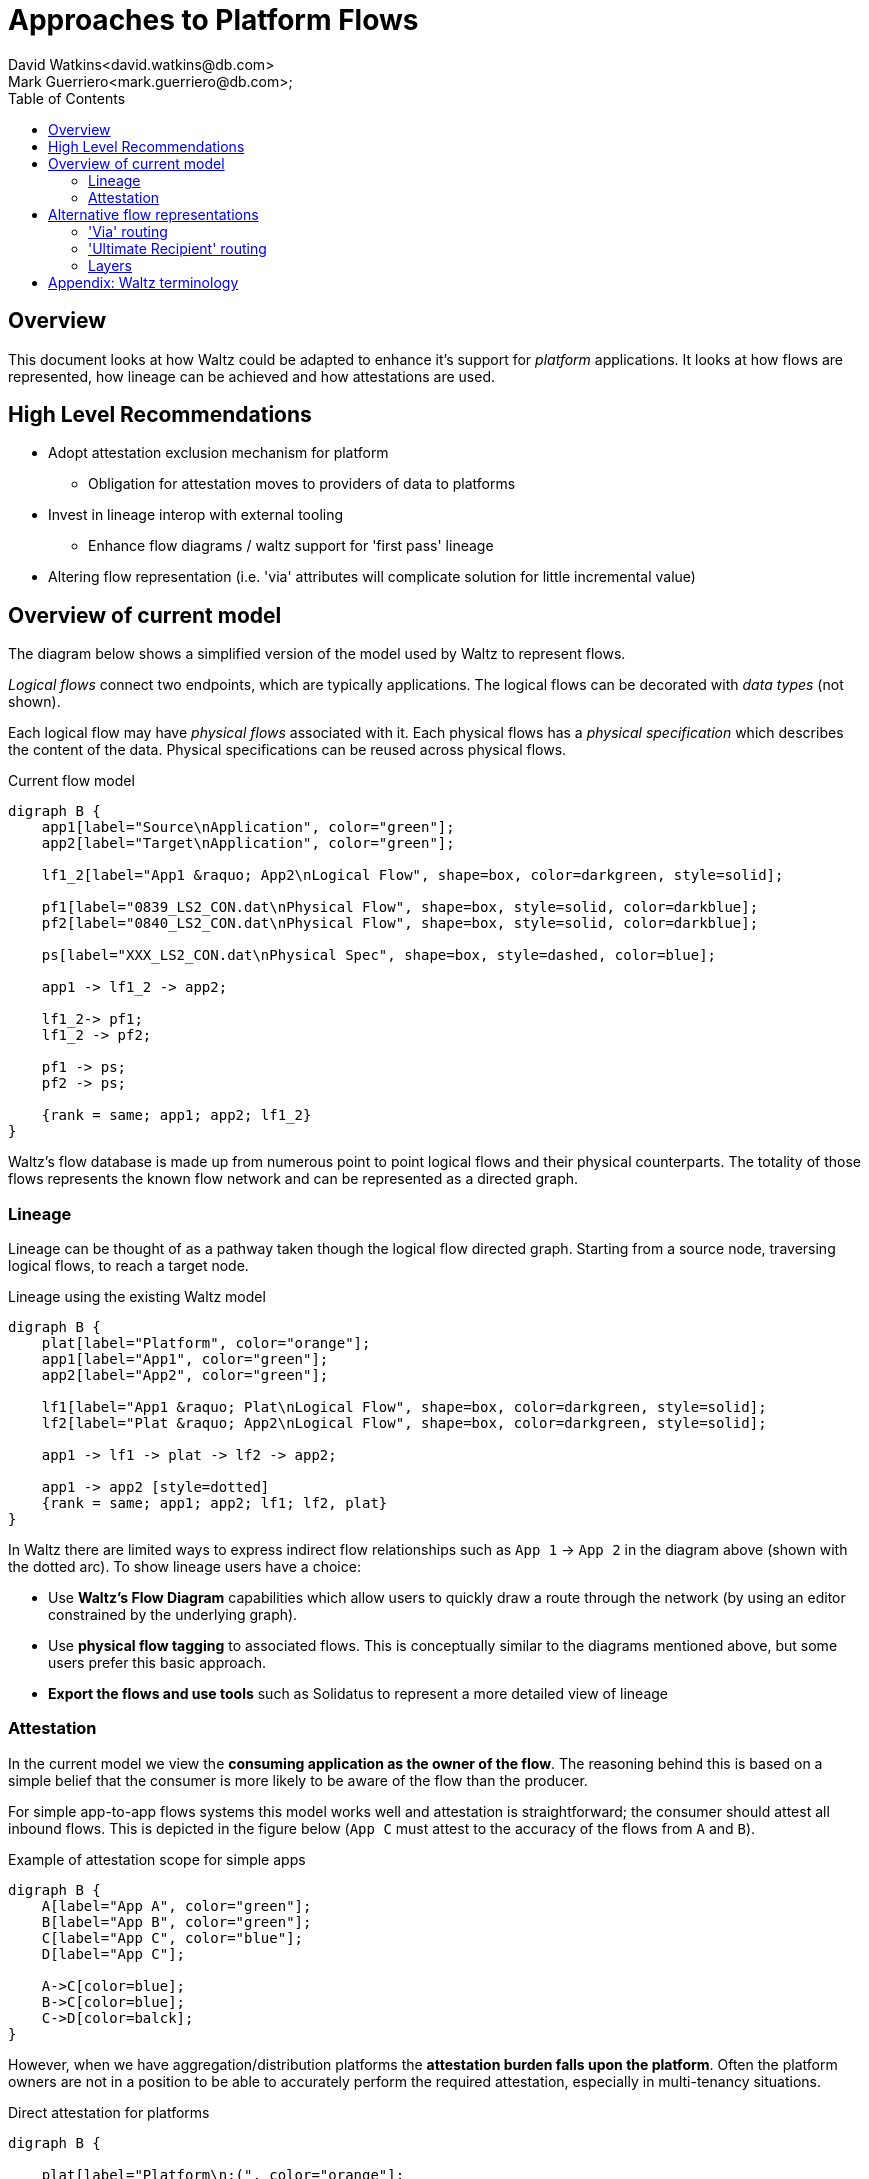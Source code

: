 = Approaches to Platform Flows
David Watkins<david.watkins@db.com>;
Mark Guerriero<mark.guerriero@db.com>;
:toc:

== Overview

This document looks at how Waltz could be adapted to enhance it's support for _platform_ applications.
It looks at how flows are represented, how lineage can be achieved and how attestations are used.

== High Level Recommendations

* Adopt attestation exclusion mechanism for platform
** Obligation for attestation moves to providers of data to platforms
* Invest in lineage interop with external tooling
** Enhance flow diagrams / waltz support for 'first pass' lineage
* Altering flow representation (i.e. 'via' attributes will complicate solution for little incremental value)

<<<

== Overview of current model

The diagram below shows a simplified version of the model used by Waltz to represent flows.

_Logical flows_ connect two endpoints, which are typically applications.
The logical flows can be decorated with _data types_ (not shown).

Each logical flow may have _physical flows_ associated with it.
Each physical flows has a _physical specification_ which describes the content of the data.
Physical specifications can be reused across physical flows.


.Current flow model
[graphviz, merged, svg]
----
digraph B {
    app1[label="Source\nApplication", color="green"];
    app2[label="Target\nApplication", color="green"];

    lf1_2[label="App1 &raquo; App2\nLogical Flow", shape=box, color=darkgreen, style=solid];

    pf1[label="0839_LS2_CON.dat\nPhysical Flow", shape=box, style=solid, color=darkblue];
    pf2[label="0840_LS2_CON.dat\nPhysical Flow", shape=box, style=solid, color=darkblue];

    ps[label="XXX_LS2_CON.dat\nPhysical Spec", shape=box, style=dashed, color=blue];

    app1 -> lf1_2 -> app2;

    lf1_2-> pf1;
    lf1_2 -> pf2;

    pf1 -> ps;
    pf2 -> ps;

    {rank = same; app1; app2; lf1_2}
}
----

Waltz's flow database is made up from numerous point to point logical flows and their physical counterparts. The totality of those flows represents the known flow network and can be represented as a directed graph.

=== Lineage

Lineage can be thought of as a pathway taken though the logical flow directed graph.  Starting from a source node, traversing logical flows, to reach a target node.

.Lineage using the existing Waltz model
[graphviz, direct, svg]
----
digraph B {
    plat[label="Platform", color="orange"];
    app1[label="App1", color="green"];
    app2[label="App2", color="green"];

    lf1[label="App1 &raquo; Plat\nLogical Flow", shape=box, color=darkgreen, style=solid];
    lf2[label="Plat &raquo; App2\nLogical Flow", shape=box, color=darkgreen, style=solid];

    app1 -> lf1 -> plat -> lf2 -> app2;

    app1 -> app2 [style=dotted]
    {rank = same; app1; app2; lf1; lf2, plat}
}
----

In Waltz there are limited ways to express indirect flow relationships such as `App 1` -> `App 2` in the diagram above (shown with the dotted arc).
To show lineage users have a choice:

* Use **Waltz's Flow Diagram** capabilities which allow users to quickly draw a route through the network (by using an editor constrained by the underlying graph).
* Use **physical flow tagging** to associated flows.
  This is conceptually similar to the diagrams mentioned above, but some users prefer this basic approach.
* **Export the flows and use tools** such as Solidatus to represent a more detailed view of lineage


<<<

=== Attestation
In the current model we view the **consuming application as the owner of the flow**.
The reasoning behind this is based on a simple belief that the consumer is more likely to be aware of the flow than the producer.

For simple app-to-app flows systems this model works well and attestation is straightforward; the consumer should attest all inbound flows.
This is depicted in the figure below (`App C` must attest to the accuracy of the flows from `A` and `B`).

.Example of attestation scope for simple apps
[graphviz, direct-att-simple, svg]
----
digraph B {
    A[label="App A", color="green"];
    B[label="App B", color="green"];
    C[label="App C", color="blue"];
    D[label="App C"];

    A->C[color=blue];
    B->C[color=blue];
    C->D[color=balck];
}
----

However, when we have aggregation/distribution platforms the **attestation burden falls upon the platform**.
Often the platform owners are not in a position to be able to accurately perform the required attestation, especially in multi-tenancy situations.


.Direct attestation for platforms
[graphviz, direct-att-complex, svg]
----
digraph B {

    plat[label="Platform\n:(", color="orange"];
    app1[label="App1", color="green"];
    app2[label="App2", color="green"];
    app3[label="App3", color="green"];
    app4[label="App4", color="green"];
    app5[label="App5", color="green"];
    appN[label="...", color="green"];
    app6[label="App6"];
    app7[label="App7"];
    app8[label="App8"];
    app9[label="App9"];
    appNN[label="..."];

    app1 -> plat [color="orange"];
    app2 -> plat [color="orange"];
    app3 -> plat [color="orange"];
    app4 -> plat [color="orange"];
    app5 -> plat [color="orange"];
    appN -> plat [style="dashed"; color="orange"];
    plat -> app6 [color="grey"];
    plat -> app7 [color="grey"];
    plat -> app8 [color="grey"];
    plat -> app9 [color="grey"];
    plat -> appNN [style="dashed"; color="grey"];
}
----

This is depicted in the following figure, the green flows show a large volume of inbound flows to the platform which may have little knowledge of their content and/or accuracy.

<<<

==== Attestation Enhancements

To overcome this situation we could:

**_Option 1:_ Exempt platform _applications_** from flow attestations.
This could be achieved via a simple flag, assessment or membership of a group.
To ensure the flows are attested, the obligation to attest would move to the providers of data to a platform.

.Exempting platforms
[graphviz, direct-att-complex-option-1, svg]
----
digraph B {

    plat[label="Platform\n:)", color="orange"];
    app1[label="App1", color="green"];
    app2[label="App2", color="green"];
    app3[label="App3", color="green"];
    app4[label="App4", color="green"];
    app5[label="App5", color="green"];
    appN[label="...", color="green"];
    app6[label="App6"];
    app7[label="App7"];
    app8[label="App8"];
    app9[label="App9"];
    appNN[label="..."];

    app1 -> plat [color="green"];
    app2 -> plat [color="green"];
    app3 -> plat [color="green"];
    app4 -> plat [color="green"];
    app5 -> plat [color="green"];
    appN -> plat [style="dashed"; color="green"];
    plat -> app6 [color="grey"];
    plat -> app7 [color="grey"];
    plat -> app8 [color="grey"];
    plat -> app9 [color="grey"];
    plat -> appNN [style="dashed"; color="grey"];
}
----

[CAUTION]
====
We would need to consider what happens when/if platforms exchange data.
If they are exempt who has the attestation obligation ?

.Platform to platform flows, who attests ?
[graphviz, direct-att-complex-edge-case, svg]
----
digraph B {

    plat1[label="Platform 1", color="orange"];
    plat2[label="Platform 2", color="orange"];
    app1[label="App1", color="green"];
    app2[label="App2", color="green"];

    app1 -> plat1 [color="green"];
    plat1 -> plat2 [color="red"];
    plat2 -> app2 [color="green"];

    {rank = same; app1; app2; plat1; plat2}
}
----
====

**_Option 2:_ Declare attestation obligations on a per flow basis**, this would be at the physical flow and/or logical flow level.
These obligations will inform the ui who is responsible for each attestation.

Whilst the second option will give more accurate results and handles more situations, we believe the development effort and associated runtime attestation effort will outstrip this gain.


<<<

== Alternative flow representations

=== 'Via' routing

In this approach the flow of data is recorded between `App1` and `App2`.
The platform in between them is recorded as a detail on the physical flow.


.Platforms using physical routing
[graphviz, via, svg]
----
digraph B {
    app1[label="App1", color="green"];
    app2[label="App2", color="green"];
    plat[label="Platform", color="orange"];

    lf1[label="App1 &raquo; App2\nLogical Flow", shape=box, color=darkgreen, style=solid];

    pf1[label="Physical Flow", shape=box, style=solid, color=darkblue];

    app1 -> lf1 -> app2;

    lf1 -> pf1;

    pf1 -> plat [label=" 'via'"];

    {rank = same; app1; app2; lf1}

}
----


|===
|Pros |Cons

| Simplifies basic lineage
| Multi-hop _via_ routes difficult to express (ordering etc)

| Intuitive understanding
| Usage of platforms more difficult to understand as may be via a direct flow or an indirect detail on the physical flow.

| Somewhat solves the attestation problem as the flow is now between apps.
| By omitting the platform from the main flow all recipients must know about, and record, `App 1` as the originator.


|===

<<<


=== 'Ultimate Recipient' routing

A variation of _via routing_ is to store the intended recipient as an optional (list?) attribute on the physical flow.


.Platforms using physical routing
[graphviz, ultimate, svg]
----
digraph B {
    app1[label="App1", color="green"];
    app2[label="App2", color="green"];
    plat[label="Platform", color="orange"];

    lf1[label="App1 &raquo; App2\nLogical Flow", shape=box, color=darkgreen, style=solid];

    pf1[label="Physical Flow", shape=box, style=solid, color=darkblue];

    app1 -> lf1 -> plat;

    lf1 -> pf1;

    pf1 -> app2 [label="  ultimate recipient"];

    {rank = same; app1; plat; lf1}
}
----


|===
|Pros |Cons

| Simplifies extension to current model
| Multi-hop _via_ cannot be expressed

| Can be incrementally/partially adopted
| Yet another way to represent lineage

|===

<<<

=== Layers

This approach proposes additional layers of flows.
Waltz currently has two layers of flows; logical and physical.
Additional layers could be introduced which allow for different views of data movement.
An example could be a 'Data at rest' layer which omits all processing-only nodes





<<<


== Appendix: Waltz terminology

This section defines what specific terms mean in this document

* *Logical Flow*, abstractly describes all flows between two entities (typically apps)
* *Physical Flow*, a specific instance of a _logical flow_
* *Physical Specification*, details of what is being transferred in a _physical flow_
* *Data Types*, hierarchical structure representing all types of data within the organization
* *Measurable Category*, (aka _Taxonomy_)
* *Measurables*, hierarchical structure representing items in a _measurable category_
* *Rating Scheme / Item*, used to describe the relationship between entities (typically apps) and _measurables_
* *Measurable Rating*, the actual linkage of an entity to a _measurable_ using a _rating scheme item_

